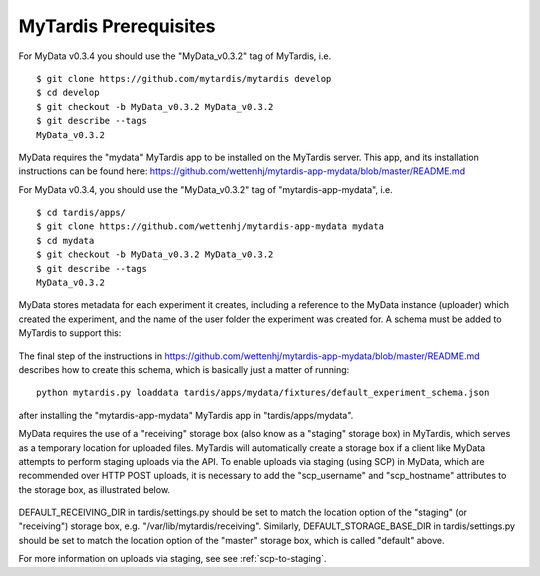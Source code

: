 MyTardis Prerequisites
======================

For MyData v0.3.4 you should use the "MyData_v0.3.2" tag of MyTardis, i.e.

::

    $ git clone https://github.com/mytardis/mytardis develop
    $ cd develop
    $ git checkout -b MyData_v0.3.2 MyData_v0.3.2
    $ git describe --tags
    MyData_v0.3.2

MyData requires the "mydata" MyTardis app to be installed on the MyTardis server.
This app, and its installation instructions can be found here:
https://github.com/wettenhj/mytardis-app-mydata/blob/master/README.md

For MyData v0.3.4, you should use the "MyData_v0.3.2" tag of
"mytardis-app-mydata", i.e.

::

    $ cd tardis/apps/
    $ git clone https://github.com/wettenhj/mytardis-app-mydata mydata
    $ cd mydata
    $ git checkout -b MyData_v0.3.2 MyData_v0.3.2
    $ git describe --tags
    MyData_v0.3.2

MyData stores metadata for each experiment it creates, including a reference
to the MyData instance (uploader) which created the experiment, and the name
of the user folder the experiment was created for.  A schema must be added to
MyTardis to support this:

  .. image:: images/ExperimentSchema.PNG

The final step of the instructions in
https://github.com/wettenhj/mytardis-app-mydata/blob/master/README.md
describes how to create this schema, which is basically just a matter of
running:

::

  python mytardis.py loaddata tardis/apps/mydata/fixtures/default_experiment_schema.json

after installing the "mytardis-app-mydata" MyTardis app in "tardis/apps/mydata".

MyData requires the use of a "receiving" storage box (also know as a "staging"
storage box) in MyTardis, which serves as a temporary location for uploaded
files.  MyTardis will automatically create a storage box if a client like
MyData attempts to perform staging uploads via the API.  To enable uploads via
staging (using SCP) in MyData, which are recommended over HTTP POST uploads, it is necessary to add the "scp_username" and "scp_hostname" attributes to the
storage box, as illustrated below.

  .. image:: images/StorageBoxAttributes.png 

DEFAULT_RECEIVING_DIR in tardis/settings.py should be set to match the location
option of the "staging" (or "receiving") storage box, e.g.
"/var/lib/mytardis/receiving".  Similarly, DEFAULT_STORAGE_BASE_DIR in
tardis/settings.py should be set to match the location option of the "master"
storage box, which is called "default" above.

For more information on uploads via staging, see see :ref:`scp-to-staging`.
